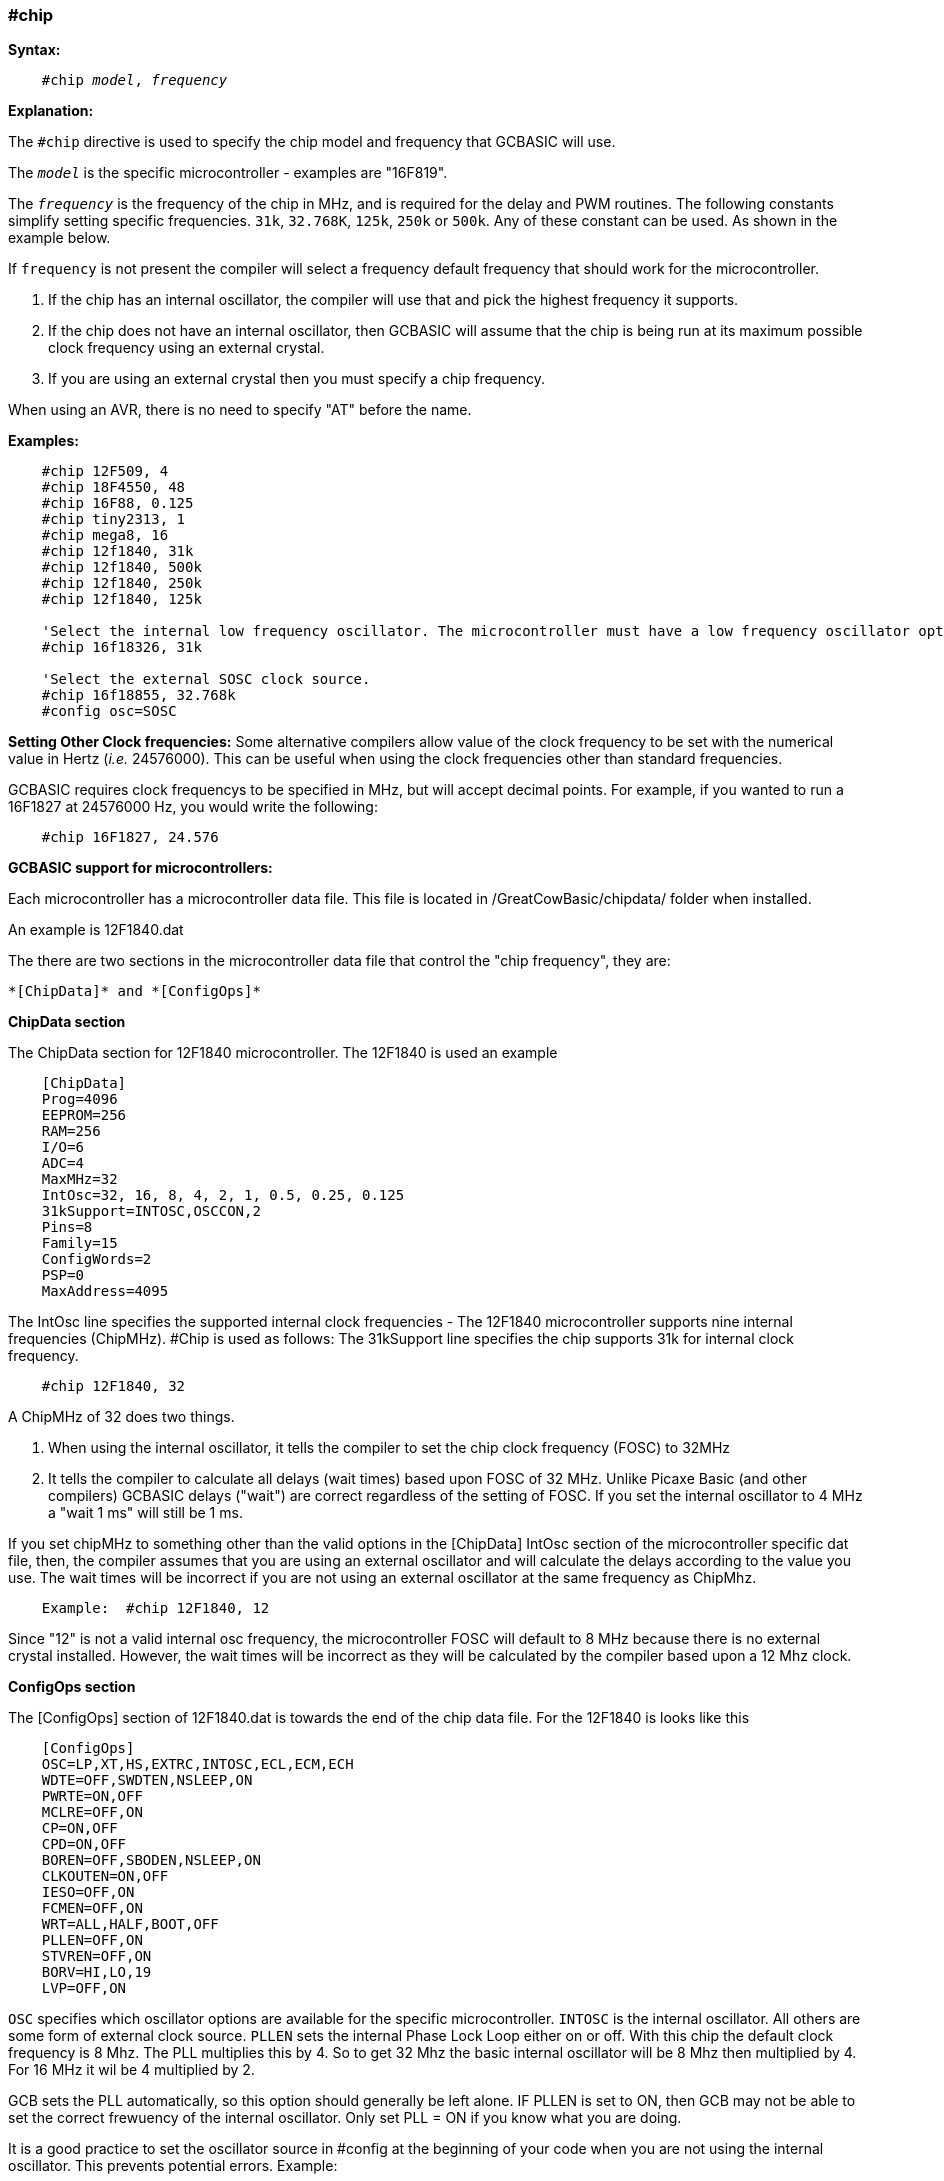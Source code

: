 === #chip

*Syntax:*
[subs="quotes"]
----
    #chip __model__, __frequency__
----
*Explanation:*

The `#chip` directive is used to specify the chip model and frequency that GCBASIC will use.

The `_model_` is the specific microcontroller  - examples are "16F819".

The `_frequency_` is the frequency of the chip in MHz, and is required for the delay and PWM routines.
The following constants simplify setting specific frequencies.
`31k`,  `32.768K`, `125k`, `250k` or `500k`.  Any of these constant can be used. As shown in the example below.

If `frequency` is not present the compiler will select a frequency default frequency that should work for the microcontroller.

 . If the chip has an internal oscillator, the compiler will use that and pick the highest frequency it supports.
 . If the chip does not have an internal oscillator, then GCBASIC will assume that the chip is being run at its maximum possible clock frequency using an external crystal.
 . If you are using an external crystal then you must specify a chip frequency.

When using an AVR, there is no need to specify "AT" before the name.

*Examples:*
----
    #chip 12F509, 4
    #chip 18F4550, 48
    #chip 16F88, 0.125
    #chip tiny2313, 1
    #chip mega8, 16
    #chip 12f1840, 31k
    #chip 12f1840, 500k
    #chip 12f1840, 250k
    #chip 12f1840, 125k

    'Select the internal low frequency oscillator. The microcontroller must have a low frequency oscillator option.  The internal oscillator is automatically selected.
    #chip 16f18326, 31k

    'Select the external SOSC clock source.
    #chip 16f18855, 32.768k
    #config osc=SOSC

----


*Setting Other Clock frequencies:*
Some alternative compilers allow value of the clock frequency to be set with the numerical value in Hertz (_i.e._ 24576000). This can be useful when using the clock frequencies other than standard frequencies.

GCBASIC requires clock frequencys to be specified in MHz, but will accept decimal points. For example, if you wanted to run a 16F1827 at 24576000 Hz, you would write the following:

----
    #chip 16F1827, 24.576
----


*GCBASIC support for microcontrollers:*

Each microcontroller has a microcontroller data file.  This file is located in /GreatCowBasic/chipdata/ folder when installed.

An example is 12F1840.dat

The there are two sections in the microcontroller data file that control the "chip frequency", they are:

    *[ChipData]* and *[ConfigOps]*



*ChipData section*

The ChipData section for 12F1840 microcontroller. The 12F1840 is used an example
----
    [ChipData]
    Prog=4096
    EEPROM=256
    RAM=256
    I/O=6
    ADC=4
    MaxMHz=32
    IntOsc=32, 16, 8, 4, 2, 1, 0.5, 0.25, 0.125
    31kSupport=INTOSC,OSCCON,2
    Pins=8
    Family=15
    ConfigWords=2
    PSP=0
    MaxAddress=4095
----

The IntOsc line specifies the supported internal clock frequencies -  The 12F1840 microcontroller supports nine internal frequencies (ChipMHz). #Chip is used as follows:
The 31kSupport line specifies the chip supports 31k for internal clock frequency.

----
    #chip 12F1840, 32
----


A ChipMHz of 32 does two things.

1.  When using the internal oscillator,  it tells the compiler to set the chip clock frequency (FOSC) to 32MHz

2.  It tells the compiler to calculate all delays (wait times) based upon FOSC of 32 MHz.
    Unlike Picaxe Basic (and other compilers) GCBASIC delays ("wait") are correct regardless of the setting of FOSC.
    If you set the internal oscillator to 4 MHz a "wait 1 ms" will still be 1 ms.

If you set chipMHz to something other than the valid options in the [ChipData] IntOsc section of the microcontroller specific dat file, then, the compiler assumes that you are using an external oscillator and will calculate the delays according to the value you use. The wait times will be incorrect if you are not using an external oscillator at the same frequency as ChipMhz.

----
    Example:  #chip 12F1840, 12
----

Since "12" is not a valid internal osc frequency, the microcontroller FOSC will default to 8 MHz because there is no external crystal installed. However, the wait times will be incorrect as they will be calculated by the compiler based upon a 12 Mhz clock.

*ConfigOps section*

The [ConfigOps] section of 12F1840.dat is towards the end of the chip data file. For the 12F1840 is looks like this

----
    [ConfigOps]
    OSC=LP,XT,HS,EXTRC,INTOSC,ECL,ECM,ECH
    WDTE=OFF,SWDTEN,NSLEEP,ON
    PWRTE=ON,OFF
    MCLRE=OFF,ON
    CP=ON,OFF
    CPD=ON,OFF
    BOREN=OFF,SBODEN,NSLEEP,ON
    CLKOUTEN=ON,OFF
    IESO=OFF,ON
    FCMEN=OFF,ON
    WRT=ALL,HALF,BOOT,OFF
    PLLEN=OFF,ON
    STVREN=OFF,ON
    BORV=HI,LO,19
    LVP=OFF,ON
----

`OSC` specifies which oscillator options are available for the specific microcontroller.
`INTOSC` is the internal oscillator. All others are some form of external clock source.
`PLLEN` sets the internal Phase Lock Loop either on or off. With this chip the default clock frequency is 8 Mhz. The PLL multiplies this by 4. So to get 32 Mhz the basic internal oscillator will be 8 Mhz then multiplied by 4. For 16 MHz it wil be 4 multiplied by 2.

GCB sets the PLL automatically, so this option should generally be left alone. IF PLLEN is set to ON, then GCB may not be able to set the correct frewuency of the internal oscillator. Only set PLL = ON if you know what you are doing.


It is a good practice to set the oscillator source in #config at the beginning of your code when you are not using the internal oscillator.  This prevents potential errors. Example:

----
    #Chip 12F1840, 16
    #Config OSC = INTOSC   'This is normally not required as the internal oscillator is the default oscillator.
----

In  this example above, GCBASIC will automatically set the necessary OSC bits for the microcontroller. Frequency bits will be set to 4 MHz and the PLL will be turned on and wait times will be calculated on an FOSC of 16.

You can set the clock to other frequencies but you have to put the PIC into `EC` or `External Clock` mode and then supply that specific clock frequency to the OSC1 pin.

There are three EC modes on the PIC12F1840:
----
    ECL - 0 MHz - 0.5 MHz
    ECM - 0.5 MHz - 4 MHz
    ECH = 4 MHz - 32MHz
----

Example: For a 2.1 MHz clock you would need to set the #config and the clock frequency, and, provide the OSC1 pin with a 2.1 MHz signal.

----
    #chip 12f1840,2.1
    #config OSC = ECM
----

*Notes*

When "#config osc=" is not specified in the source code, most microcontrollers will default to an external oscillator source. This means at runtime the chip is expecting an external clock signal.  If the external clock signal is not present, the chip detects a "failure" of the external clock and will  "falls back" to the default internal oscillator setting.

The PLLEN bit defaults to OFF. The PLL is enabled depending upon the ChipMhz in #Chip xxxxxx, ChipMhz.

The GCBASIC defaults - This is how the bits are set if there is no #config in the source code, GCBASIC does set certain bits.  To examine what bits are set on a particular chip you can omit #config in the source code, thenm compile the code and then use "Open ASM" in the GCBASIC IDE. The bits that are set will be in the config section. All other bits ( those not specifically set) with #Config will be at the POR setting as described below, The `POR` settings are shown in the datasheet for each microcontroller.

Currently GCBASIC sets the `LVP` bit `OFF` by default on many chips. This does not affect normal HV programming like a with a PicKit3.   The default of LVP = OFF  will prevent the microcontroller from being programmed with Low Voltage Programmer. This means that if a PIC microcontroller has previously been programmed with with "LVP =  OFF",  then it must be erased or reprogrammed with LVP = ON using a HVP programmer prior to using certain programming devices e.g. Curiosity development boards, or "NS"  programmers as these  required that LVP = ON.

When LVP = ON, the MCLR pin is automatically set to EXTERNAL MCLR.  This means that the MCLRE pin CANNOT be sue for general purpose I/O functions.

The native `POR` (Power On Reset) defaults. This is the state of the config bits after Power on if the ASM code has no configuration entries or on a blank factory chip. The only way to power up in this state with GCB code is to use " #option NoConfig" in the GCBASIC source code.
